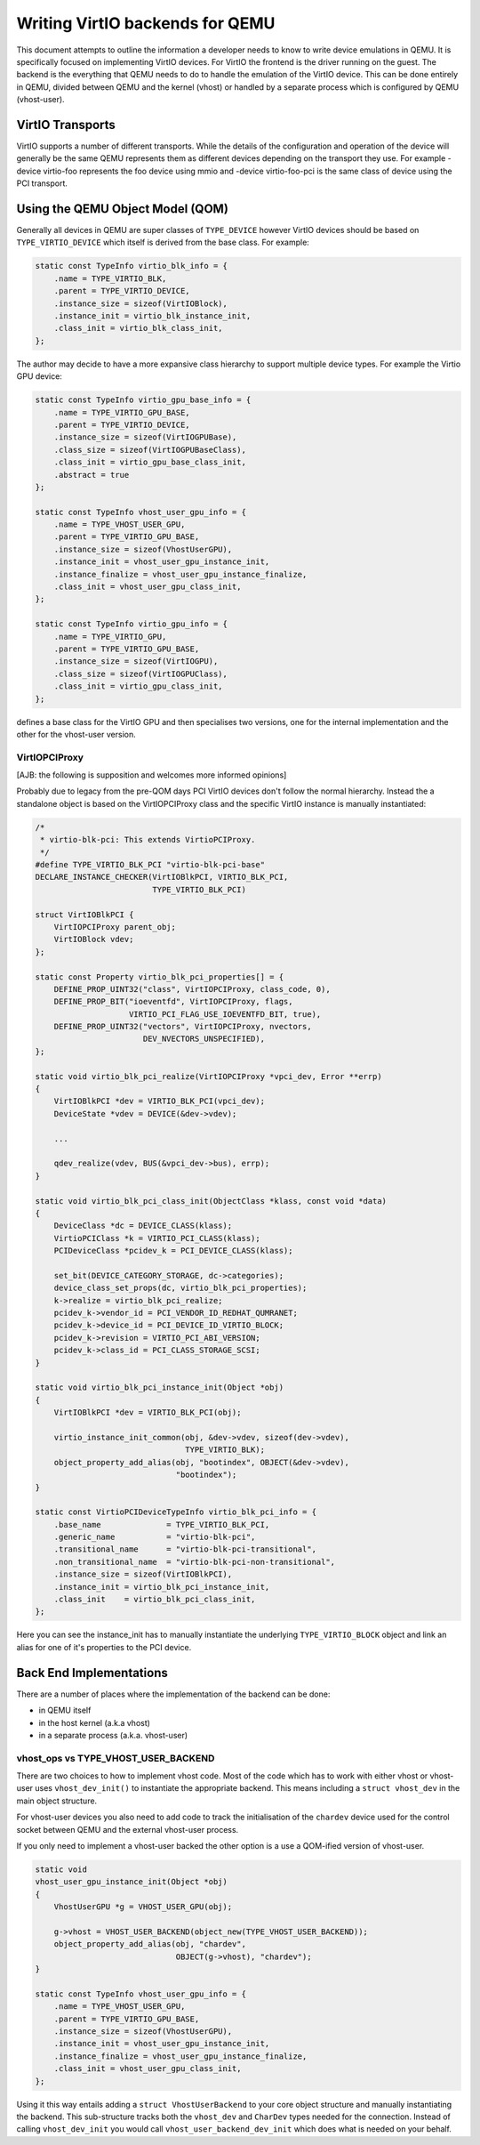 ..
   Copyright (c) 2022, Linaro Limited
   Written by Alex Bennée

Writing VirtIO backends for QEMU
================================

This document attempts to outline the information a developer needs to
know to write device emulations in QEMU. It is specifically focused on
implementing VirtIO devices. For VirtIO the frontend is the driver
running on the guest. The backend is the everything that QEMU needs to
do to handle the emulation of the VirtIO device. This can be done
entirely in QEMU, divided between QEMU and the kernel (vhost) or
handled by a separate process which is configured by QEMU
(vhost-user).

VirtIO Transports
-----------------

VirtIO supports a number of different transports. While the details of
the configuration and operation of the device will generally be the
same QEMU represents them as different devices depending on the
transport they use. For example -device virtio-foo represents the foo
device using mmio and -device virtio-foo-pci is the same class of
device using the PCI transport.

Using the QEMU Object Model (QOM)
---------------------------------

Generally all devices in QEMU are super classes of ``TYPE_DEVICE``
however VirtIO devices should be based on ``TYPE_VIRTIO_DEVICE`` which
itself is derived from the base class. For example:

.. code:: c

  static const TypeInfo virtio_blk_info = {
      .name = TYPE_VIRTIO_BLK,
      .parent = TYPE_VIRTIO_DEVICE,
      .instance_size = sizeof(VirtIOBlock),
      .instance_init = virtio_blk_instance_init,
      .class_init = virtio_blk_class_init,
  };

The author may decide to have a more expansive class hierarchy to
support multiple device types. For example the Virtio GPU device:

.. code:: c

  static const TypeInfo virtio_gpu_base_info = {
      .name = TYPE_VIRTIO_GPU_BASE,
      .parent = TYPE_VIRTIO_DEVICE,
      .instance_size = sizeof(VirtIOGPUBase),
      .class_size = sizeof(VirtIOGPUBaseClass),
      .class_init = virtio_gpu_base_class_init,
      .abstract = true
  };

  static const TypeInfo vhost_user_gpu_info = {
      .name = TYPE_VHOST_USER_GPU,
      .parent = TYPE_VIRTIO_GPU_BASE,
      .instance_size = sizeof(VhostUserGPU),
      .instance_init = vhost_user_gpu_instance_init,
      .instance_finalize = vhost_user_gpu_instance_finalize,
      .class_init = vhost_user_gpu_class_init,
  };

  static const TypeInfo virtio_gpu_info = {
      .name = TYPE_VIRTIO_GPU,
      .parent = TYPE_VIRTIO_GPU_BASE,
      .instance_size = sizeof(VirtIOGPU),
      .class_size = sizeof(VirtIOGPUClass),
      .class_init = virtio_gpu_class_init,
  };

defines a base class for the VirtIO GPU and then specialises two
versions, one for the internal implementation and the other for the
vhost-user version.

VirtIOPCIProxy
^^^^^^^^^^^^^^

[AJB: the following is supposition and welcomes more informed
opinions]

Probably due to legacy from the pre-QOM days PCI VirtIO devices don't
follow the normal hierarchy. Instead the a standalone object is based
on the VirtIOPCIProxy class and the specific VirtIO instance is
manually instantiated:

.. code:: c

  /*
   * virtio-blk-pci: This extends VirtioPCIProxy.
   */
  #define TYPE_VIRTIO_BLK_PCI "virtio-blk-pci-base"
  DECLARE_INSTANCE_CHECKER(VirtIOBlkPCI, VIRTIO_BLK_PCI,
                           TYPE_VIRTIO_BLK_PCI)

  struct VirtIOBlkPCI {
      VirtIOPCIProxy parent_obj;
      VirtIOBlock vdev;
  };

  static const Property virtio_blk_pci_properties[] = {
      DEFINE_PROP_UINT32("class", VirtIOPCIProxy, class_code, 0),
      DEFINE_PROP_BIT("ioeventfd", VirtIOPCIProxy, flags,
                      VIRTIO_PCI_FLAG_USE_IOEVENTFD_BIT, true),
      DEFINE_PROP_UINT32("vectors", VirtIOPCIProxy, nvectors,
                         DEV_NVECTORS_UNSPECIFIED),
  };

  static void virtio_blk_pci_realize(VirtIOPCIProxy *vpci_dev, Error **errp)
  {
      VirtIOBlkPCI *dev = VIRTIO_BLK_PCI(vpci_dev);
      DeviceState *vdev = DEVICE(&dev->vdev);

      ...

      qdev_realize(vdev, BUS(&vpci_dev->bus), errp);
  }

  static void virtio_blk_pci_class_init(ObjectClass *klass, const void *data)
  {
      DeviceClass *dc = DEVICE_CLASS(klass);
      VirtioPCIClass *k = VIRTIO_PCI_CLASS(klass);
      PCIDeviceClass *pcidev_k = PCI_DEVICE_CLASS(klass);

      set_bit(DEVICE_CATEGORY_STORAGE, dc->categories);
      device_class_set_props(dc, virtio_blk_pci_properties);
      k->realize = virtio_blk_pci_realize;
      pcidev_k->vendor_id = PCI_VENDOR_ID_REDHAT_QUMRANET;
      pcidev_k->device_id = PCI_DEVICE_ID_VIRTIO_BLOCK;
      pcidev_k->revision = VIRTIO_PCI_ABI_VERSION;
      pcidev_k->class_id = PCI_CLASS_STORAGE_SCSI;
  }

  static void virtio_blk_pci_instance_init(Object *obj)
  {
      VirtIOBlkPCI *dev = VIRTIO_BLK_PCI(obj);

      virtio_instance_init_common(obj, &dev->vdev, sizeof(dev->vdev),
                                  TYPE_VIRTIO_BLK);
      object_property_add_alias(obj, "bootindex", OBJECT(&dev->vdev),
                                "bootindex");
  }

  static const VirtioPCIDeviceTypeInfo virtio_blk_pci_info = {
      .base_name              = TYPE_VIRTIO_BLK_PCI,
      .generic_name           = "virtio-blk-pci",
      .transitional_name      = "virtio-blk-pci-transitional",
      .non_transitional_name  = "virtio-blk-pci-non-transitional",
      .instance_size = sizeof(VirtIOBlkPCI),
      .instance_init = virtio_blk_pci_instance_init,
      .class_init    = virtio_blk_pci_class_init,
  };

Here you can see the instance_init has to manually instantiate the
underlying ``TYPE_VIRTIO_BLOCK`` object and link an alias for one of
it's properties to the PCI device.

  
Back End Implementations
------------------------

There are a number of places where the implementation of the backend
can be done:

* in QEMU itself
* in the host kernel (a.k.a vhost)
* in a separate process (a.k.a. vhost-user)

vhost_ops vs TYPE_VHOST_USER_BACKEND
^^^^^^^^^^^^^^^^^^^^^^^^^^^^^^^^^^^^

There are two choices to how to implement vhost code. Most of the code
which has to work with either vhost or vhost-user uses
``vhost_dev_init()`` to instantiate the appropriate backend. This
means including a ``struct vhost_dev`` in the main object structure.

For vhost-user devices you also need to add code to track the
initialisation of the ``chardev`` device used for the control socket
between QEMU and the external vhost-user process.

If you only need to implement a vhost-user backed the other option is
a use a QOM-ified version of vhost-user.

.. code:: c

  static void
  vhost_user_gpu_instance_init(Object *obj)
  {
      VhostUserGPU *g = VHOST_USER_GPU(obj);

      g->vhost = VHOST_USER_BACKEND(object_new(TYPE_VHOST_USER_BACKEND));
      object_property_add_alias(obj, "chardev",
                                OBJECT(g->vhost), "chardev");
  }

  static const TypeInfo vhost_user_gpu_info = {
      .name = TYPE_VHOST_USER_GPU,
      .parent = TYPE_VIRTIO_GPU_BASE,
      .instance_size = sizeof(VhostUserGPU),
      .instance_init = vhost_user_gpu_instance_init,
      .instance_finalize = vhost_user_gpu_instance_finalize,
      .class_init = vhost_user_gpu_class_init,
  };

Using it this way entails adding a ``struct VhostUserBackend`` to your
core object structure and manually instantiating the backend. This
sub-structure tracks both the ``vhost_dev`` and ``CharDev`` types
needed for the connection. Instead of calling ``vhost_dev_init`` you
would call ``vhost_user_backend_dev_init`` which does what is needed
on your behalf.
